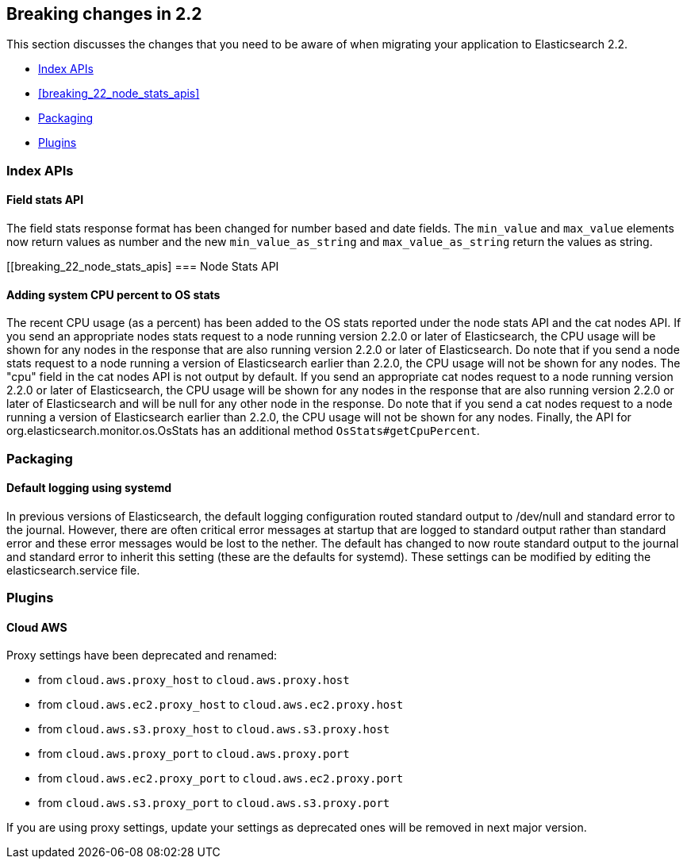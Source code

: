 [[breaking-changes-2.2]]
== Breaking changes in 2.2

This section discusses the changes that you need to be aware of when migrating
your application to Elasticsearch 2.2.

* <<breaking_22_index_apis>>
* <<breaking_22_node_stats_apis>>
* <<breaking_22_packaging>>
* <<breaking_22_plugins>>

[[breaking_22_index_apis]]
=== Index APIs

==== Field stats API

The field stats response format has been changed for number based and date fields. The `min_value` and
`max_value` elements now return values as number and the new `min_value_as_string` and `max_value_as_string`
return the values as string.

[[breaking_22_node_stats_apis]
=== Node Stats API

==== Adding system CPU percent to OS stats

The recent CPU usage (as a percent) has been added to the OS stats reported under the node stats API and the cat nodes
API. If you send an appropriate nodes stats request to a node running version 2.2.0 or later of Elasticsearch, the CPU
usage will be shown for any nodes in the response that are also running version 2.2.0 or later of Elasticsearch. Do
note that if you send a node stats request to a node running a version of Elasticsearch earlier than 2.2.0, the CPU
usage will not be shown for any nodes. The "cpu" field in the cat nodes API is not output by default. If you send an
appropriate cat nodes request to a node running version 2.2.0 or later of Elasticsearch, the CPU usage will be shown
for any nodes in the response that are also running version 2.2.0 or later of Elasticsearch and will be null for any
other node in the response. Do note that if you send a cat nodes request to a node running a version of Elasticsearch
earlier than 2.2.0, the CPU usage will not be shown for any nodes. Finally, the API for
org.elasticsearch.monitor.os.OsStats has an additional method `OsStats#getCpuPercent`.

[[breaking_22_packaging]]
=== Packaging

==== Default logging using systemd

In previous versions of Elasticsearch, the default logging
configuration routed standard output to /dev/null and standard error to
the journal. However, there are often critical error messages at
startup that are logged to standard output rather than standard error
and these error messages would be lost to the nether. The default has
changed to now route standard output to the journal and standard error
to inherit this setting (these are the defaults for systemd). These
settings can be modified by editing the elasticsearch.service file.

[[breaking_22_plugins]]
=== Plugins

==== Cloud AWS

Proxy settings have been deprecated and renamed:

* from `cloud.aws.proxy_host` to `cloud.aws.proxy.host`
* from `cloud.aws.ec2.proxy_host` to `cloud.aws.ec2.proxy.host`
* from `cloud.aws.s3.proxy_host` to `cloud.aws.s3.proxy.host`
* from `cloud.aws.proxy_port` to `cloud.aws.proxy.port`
* from `cloud.aws.ec2.proxy_port` to `cloud.aws.ec2.proxy.port`
* from `cloud.aws.s3.proxy_port` to `cloud.aws.s3.proxy.port`

If you are using proxy settings, update your settings as deprecated ones will be removed in next major version.
